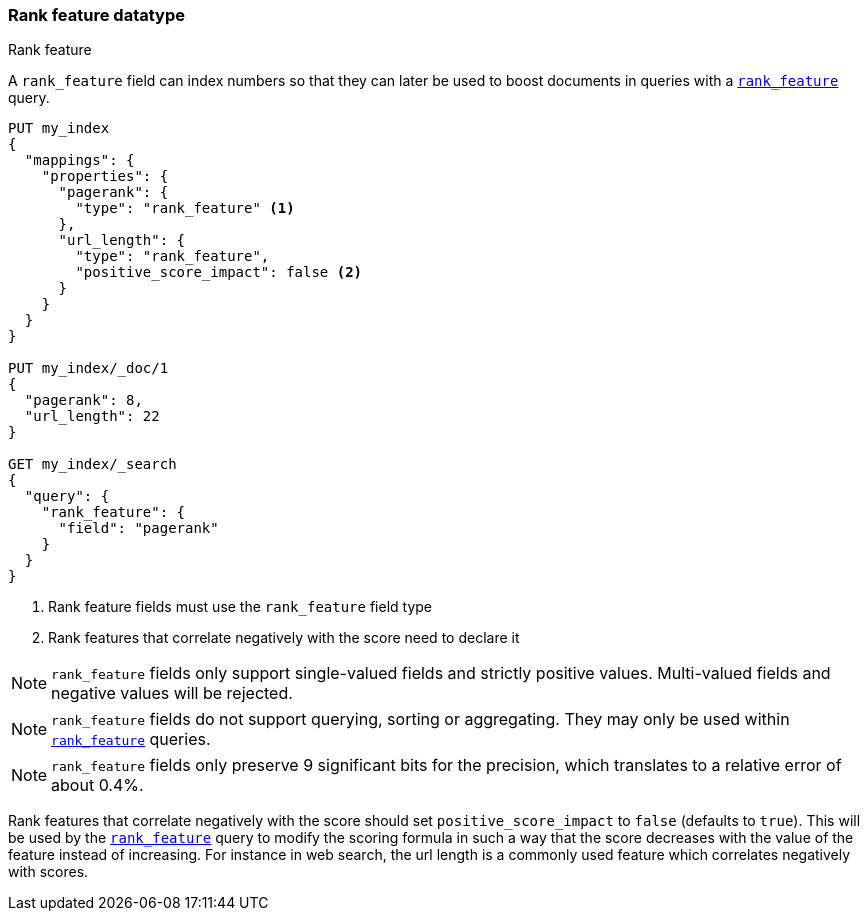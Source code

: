 [[rank-feature]]
=== Rank feature datatype
++++
<titleabbrev>Rank feature</titleabbrev>
++++

A `rank_feature` field can index numbers so that they can later be used to boost
documents in queries with a <<query-dsl-rank-feature-query,`rank_feature`>> query.

[source,js]
--------------------------------------------------
PUT my_index
{
  "mappings": {
    "properties": {
      "pagerank": {
        "type": "rank_feature" <1>
      },
      "url_length": {
        "type": "rank_feature",
        "positive_score_impact": false <2>
      }
    }
  }
}

PUT my_index/_doc/1
{
  "pagerank": 8,
  "url_length": 22
}

GET my_index/_search
{
  "query": {
    "rank_feature": {
      "field": "pagerank"
    }
  }
}
--------------------------------------------------
// CONSOLE
<1> Rank feature fields must use the `rank_feature` field type
<2> Rank features that correlate negatively with the score need to declare it

NOTE: `rank_feature` fields only support single-valued fields and strictly positive
values. Multi-valued fields and negative values will be rejected.

NOTE: `rank_feature` fields do not support querying, sorting or aggregating. They may
only be used within <<query-dsl-rank-feature-query,`rank_feature`>> queries.

NOTE: `rank_feature` fields only preserve 9 significant bits for the precision, which
translates to a relative error of about 0.4%.

Rank features that correlate negatively with the score should set
`positive_score_impact` to `false` (defaults to `true`). This will be used by
the <<query-dsl-rank-feature-query,`rank_feature`>> query to modify the scoring formula
in such a way that the score decreases with the value of the feature instead of
increasing. For instance in web search, the url length is a commonly used
feature which correlates negatively with scores.
